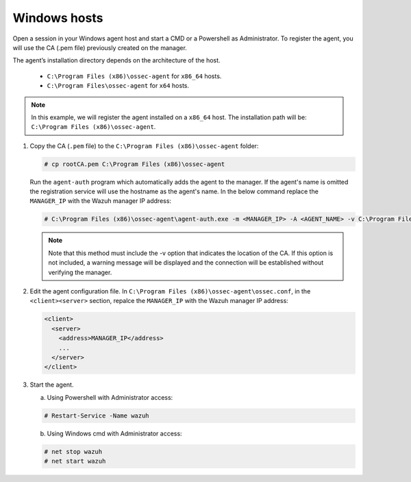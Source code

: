 .. Copyright (C) 2019 Wazuh, Inc.

.. _windows-manager-verification:

Windows hosts
==============

Open a session in your Windows agent host and start a CMD or a Powershell as Administrator. To register the agent, you will use the CA (.pem file) previously created on the manager.

The agent’s installation directory depends on the architecture of the host.

	- ``C:\Program Files (x86)\ossec-agent`` for ``x86_64`` hosts.
	- ``C:\Program Files\ossec-agent`` for ``x64`` hosts.

.. note::
   In this example, we will register the agent installed on a ``x86_64`` host. The installation path will be: ``C:\Program Files (x86)\ossec-agent``.

1. Copy the CA (``.pem`` file) to the ``C:\Program Files (x86)\ossec-agent`` folder:

   .. code-block:: console

    # cp rootCA.pem C:\Program Files (x86)\ossec-agent

   Run the ``agent-auth`` program which automatically adds the agent to the manager. If the agent's name is omitted the registration service will use the hostname as the agent's name. In the below command replace the ``MANAGER_IP`` with the Wazuh manager IP address:

   .. code-block:: console

    # C:\Program Files (x86)\ossec-agent\agent-auth.exe -m <MANAGER_IP> -A <AGENT_NAME> -v C:\Program Files (x86)\ossec-agent\rootCA.pem

   .. note:: Note that this method must include the -v option that indicates the location of the CA. If this option is not included, a warning message will be displayed and the connection will be established without verifying the manager.

2. Edit the agent configuration file. In ``C:\Program Files (x86)\ossec-agent\ossec.conf``, in the ``<client><server>`` section, repalce the ``MANAGER_IP`` with the Wazuh manager IP address:

   .. code-block:: xml

    <client>
      <server>
        <address>MANAGER_IP</address>
        ...
      </server>
    </client>

3. Start the agent.

   a) Using Powershell with Administrator access:

   .. code-block:: console

      # Restart-Service -Name wazuh

   b) Using Windows cmd with Administrator access:

   .. code-block:: console

      # net stop wazuh
      # net start wazuh
